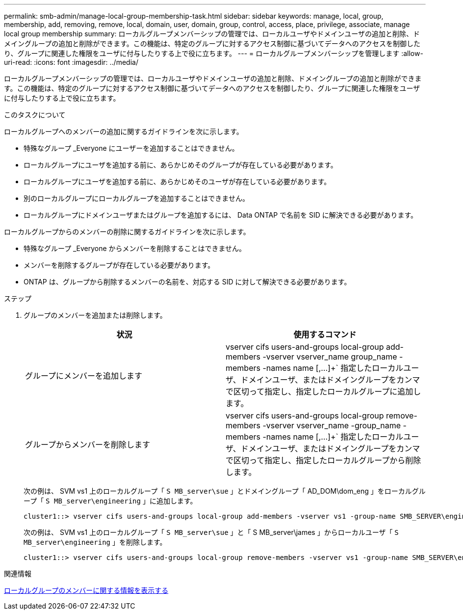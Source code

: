 ---
permalink: smb-admin/manage-local-group-membership-task.html 
sidebar: sidebar 
keywords: manage, local, group, membership, add, removing, remove, local, domain, user, domain, group, control, access, place, privilege, associate, manage local group membership 
summary: ローカルグループメンバーシップの管理では、ローカルユーザやドメインユーザの追加と削除、ドメイングループの追加と削除ができます。この機能は、特定のグループに対するアクセス制御に基づいてデータへのアクセスを制御したり、グループに関連した権限をユーザに付与したりする上で役に立ちます。 
---
= ローカルグループメンバーシップを管理します
:allow-uri-read: 
:icons: font
:imagesdir: ../media/


[role="lead"]
ローカルグループメンバーシップの管理では、ローカルユーザやドメインユーザの追加と削除、ドメイングループの追加と削除ができます。この機能は、特定のグループに対するアクセス制御に基づいてデータへのアクセスを制御したり、グループに関連した権限をユーザに付与したりする上で役に立ちます。

.このタスクについて
ローカルグループへのメンバーの追加に関するガイドラインを次に示します。

* 特殊なグループ _Everyone にユーザーを追加することはできません。
* ローカルグループにユーザを追加する前に、あらかじめそのグループが存在している必要があります。
* ローカルグループにユーザを追加する前に、あらかじめそのユーザが存在している必要があります。
* 別のローカルグループにローカルグループを追加することはできません。
* ローカルグループにドメインユーザまたはグループを追加するには、 Data ONTAP で名前を SID に解決できる必要があります。


ローカルグループからのメンバーの削除に関するガイドラインを次に示します。

* 特殊なグループ _Everyone からメンバーを削除することはできません。
* メンバーを削除するグループが存在している必要があります。
* ONTAP は、グループから削除するメンバーの名前を、対応する SID に対して解決できる必要があります。


.ステップ
. グループのメンバーを追加または削除します。
+
|===
| 状況 | 使用するコマンド 


 a| 
グループにメンバーを追加します
 a| 
vserver cifs users-and-groups local-group add-members -vserver vserver_name group_name -members -names name [,...]+` 指定したローカルユーザ、ドメインユーザ、またはドメイングループをカンマで区切って指定し、指定したローカルグループに追加します。



 a| 
グループからメンバーを削除します
 a| 
vserver cifs users-and-groups local-group remove-members -vserver vserver_name -group_name -members -names name [,...]+` 指定したローカルユーザ、ドメインユーザ、またはドメイングループをカンマで区切って指定し、指定したローカルグループから削除します。

|===
+
次の例は、 SVM vs1 上のローカルグループ「 `S MB_server\sue` 」とドメイングループ「 AD_DOM\dom_eng 」をローカルグループ「 `S MB_server\engineering` 」に追加します。

+
[listing]
----
cluster1::> vserver cifs users-and-groups local-group add-members -vserver vs1 -group-name SMB_SERVER\engineering -member-names SMB_SERVER\sue,AD_DOMAIN\dom_eng
----
+
次の例は、 SVM vs1 上のローカルグループ「 `S MB_server\sue` 」と「 S MB_server\james 」からローカルユーザ「 `S MB_server\engineering` 」を削除します。

+
[listing]
----
cluster1::> vserver cifs users-and-groups local-group remove-members -vserver vs1 -group-name SMB_SERVER\engineering -member-names SMB_SERVER\sue,SMB_SERVER\james
----


.関連情報
xref:display-members-local-groups-task.adoc[ローカルグループのメンバーに関する情報を表示する]
